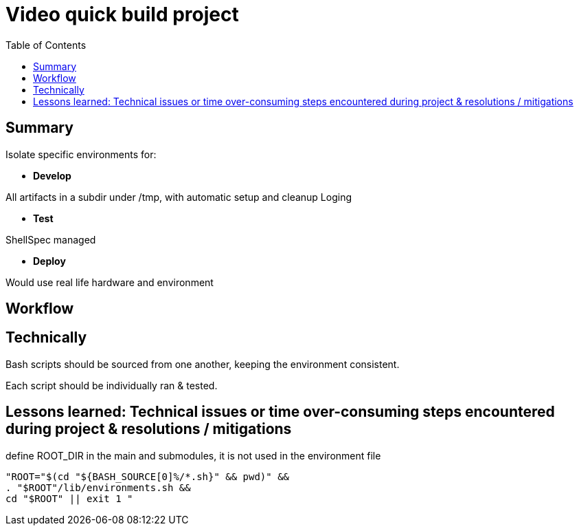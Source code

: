 = Video quick build project
:backend: asciidoctor
:github-flavored:  // enables GitHub-specific features like tables, task lists, and fenced code blocks
ifndef::env-github[:icons: font]
ifdef::env-github[]
// Naughty Waco Temps
:note-caption: :paperclip:
:tip-caption: :bulb:
:warning-caption: :warning:
:caution-caption: :fire:
:important-caption: :exclamation:
endif::[]
:toc: // gets a ToC after the title
:toclevels: 2
// :sectnums: // gets ToC sections to be numbered
:sectnumlevels: 3 // max # of numbering levels

== Summary
Isolate specific environments for:

* *Develop*

All artifacts in a subdir under /tmp, with automatic setup and cleanup
Loging

* *Test*

ShellSpec managed

* *Deploy*

Would use real life hardware and environment 

== Workflow


== Technically

Bash scripts should be sourced from one another, keeping the environment consistent.

Each script should be individually ran & tested.


== Lessons learned: Technical issues or time over-consuming steps encountered during project & resolutions / mitigations

define ROOT_DIR in the main and submodules, it is not used in the environment file

`"ROOT="$(cd "${BASH_SOURCE[0]%/*.sh}" && pwd)" && +
. "$ROOT"/lib/environments.sh && +
cd "$ROOT" || exit 1
"`

